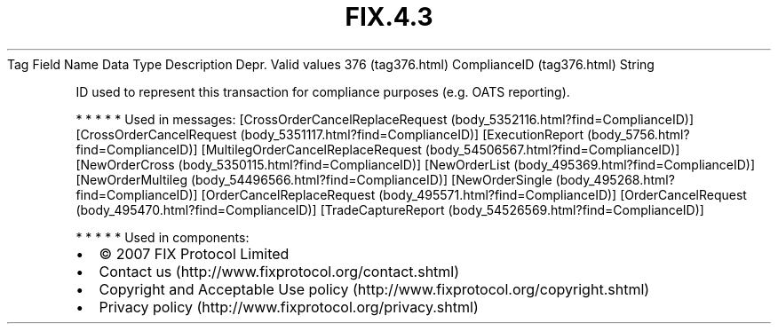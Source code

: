 .TH FIX.4.3 "" "" "Tag #376"
Tag
Field Name
Data Type
Description
Depr.
Valid values
376 (tag376.html)
ComplianceID (tag376.html)
String
.PP
ID used to represent this transaction for compliance purposes (e.g.
OATS reporting).
.PP
   *   *   *   *   *
Used in messages:
[CrossOrderCancelReplaceRequest (body_5352116.html?find=ComplianceID)]
[CrossOrderCancelRequest (body_5351117.html?find=ComplianceID)]
[ExecutionReport (body_5756.html?find=ComplianceID)]
[MultilegOrderCancelReplaceRequest (body_54506567.html?find=ComplianceID)]
[NewOrderCross (body_5350115.html?find=ComplianceID)]
[NewOrderList (body_495369.html?find=ComplianceID)]
[NewOrderMultileg (body_54496566.html?find=ComplianceID)]
[NewOrderSingle (body_495268.html?find=ComplianceID)]
[OrderCancelReplaceRequest (body_495571.html?find=ComplianceID)]
[OrderCancelRequest (body_495470.html?find=ComplianceID)]
[TradeCaptureReport (body_54526569.html?find=ComplianceID)]
.PP
   *   *   *   *   *
Used in components:

.PD 0
.P
.PD

.PP
.PP
.IP \[bu] 2
© 2007 FIX Protocol Limited
.IP \[bu] 2
Contact us (http://www.fixprotocol.org/contact.shtml)
.IP \[bu] 2
Copyright and Acceptable Use policy (http://www.fixprotocol.org/copyright.shtml)
.IP \[bu] 2
Privacy policy (http://www.fixprotocol.org/privacy.shtml)
